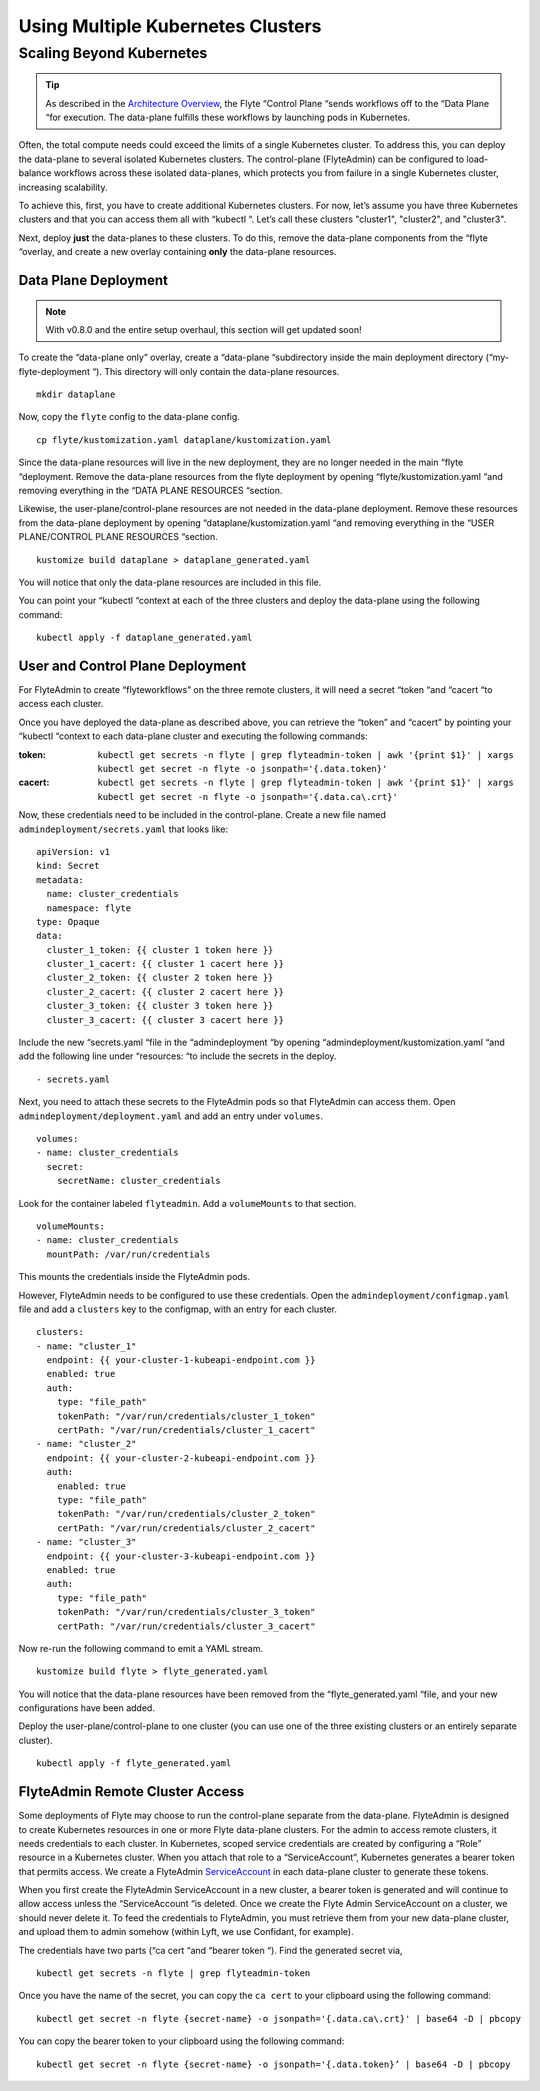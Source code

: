 ##################################
Using Multiple Kubernetes Clusters
##################################

Scaling Beyond Kubernetes
-------------------------

.. tip::
  As described in the `Architecture Overview <https://docs.flyte.org/en/latest/concepts/architecture.html>`_, the Flyte “Control Plane “sends workflows off to the “Data Plane “for execution. The data-plane fulfills these workflows by launching pods in Kubernetes.

Often, the total compute needs could exceed the limits of a single Kubernetes cluster. 
To address this, you can deploy the data-plane to several isolated Kubernetes clusters.
The control-plane (FlyteAdmin) can be configured to load-balance workflows across these isolated data-planes, which protects you from failure in a single Kubernetes cluster, increasing scalability.

To achieve this, first, you have to create additional Kubernetes clusters. 
For now, let’s assume you have three Kubernetes clusters and that you can access them all with “kubectl “. Let’s call these clusters "cluster1", "cluster2", and "cluster3".

Next, deploy **just** the data-planes to these clusters. To do this, remove the data-plane components from the “flyte “overlay, and create a new overlay containing **only** the data-plane resources.

Data Plane Deployment
*********************

.. NOTE::
  With v0.8.0 and the entire setup overhaul, this section will get updated soon!

To create the “data-plane only” overlay, create a “data-plane “subdirectory inside the main deployment directory (“my-flyte-deployment “). This directory will only contain the data-plane resources. ::

  mkdir dataplane

Now, copy the ``flyte`` config to the data-plane config. ::

  cp flyte/kustomization.yaml dataplane/kustomization.yaml

Since the data-plane resources will live in the new deployment, they are no longer needed in the main “flyte “deployment. Remove the data-plane resources from the flyte deployment by opening “flyte/kustomization.yaml “and removing everything in the “DATA PLANE RESOURCES “section.

Likewise, the user-plane/control-plane resources are not needed in the data-plane deployment. Remove these resources from the data-plane deployment by opening “dataplane/kustomization.yaml “and removing everything in the “USER PLANE/CONTROL PLANE RESOURCES “section. ::

  kustomize build dataplane > dataplane_generated.yaml

You will notice that only the data-plane resources are included in this file.

You can point your “kubectl “context at each of the three clusters and deploy the data-plane using the following command: ::

  kubectl apply -f dataplane_generated.yaml

User and Control Plane Deployment
*********************************

For FlyteAdmin to create “flyteworkflows” on the three remote clusters, it will need a secret “token “and “cacert “to access each cluster.

Once you have deployed the data-plane as described above, you can retrieve the “token” and “cacert” by pointing your “kubectl “context to each data-plane cluster and executing the following commands:

:token:
  ``kubectl get secrets -n flyte | grep flyteadmin-token | awk '{print $1}' | xargs kubectl get secret -n flyte -o jsonpath='{.data.token}'``

:cacert:
  ``kubectl get secrets -n flyte | grep flyteadmin-token | awk '{print $1}' | xargs kubectl get secret -n flyte -o jsonpath='{.data.ca\.crt}'``

Now, these credentials need to be included in the control-plane. Create a new file named ``admindeployment/secrets.yaml`` that looks like: ::

  apiVersion: v1
  kind: Secret
  metadata:
    name: cluster_credentials
    namespace: flyte
  type: Opaque
  data:
    cluster_1_token: {{ cluster 1 token here }}
    cluster_1_cacert: {{ cluster 1 cacert here }}
    cluster_2_token: {{ cluster 2 token here }}
    cluster_2_cacert: {{ cluster 2 cacert here }}
    cluster_3_token: {{ cluster 3 token here }}
    cluster_3_cacert: {{ cluster 3 cacert here }}

Include the new “secrets.yaml “file in the “admindeployment “by opening “admindeployment/kustomization.yaml “and add the following line under “resources: “to include the secrets in the deploy. ::

  - secrets.yaml

Next, you need to attach these secrets to the FlyteAdmin pods so that FlyteAdmin can access them. Open ``admindeployment/deployment.yaml`` and add an entry under ``volumes``. ::

  volumes:
  - name: cluster_credentials
    secret:
      secretName: cluster_credentials

Look for the container labeled ``flyteadmin``. Add a ``volumeMounts`` to that section. ::

  volumeMounts:
  - name: cluster_credentials
    mountPath: /var/run/credentials

This mounts the credentials inside the FlyteAdmin pods. 

However, FlyteAdmin needs to be configured to use these credentials. Open the ``admindeployment/configmap.yaml`` file and add a ``clusters`` key to the configmap, with an entry for each cluster. ::

  clusters:
  - name: "cluster_1"
    endpoint: {{ your-cluster-1-kubeapi-endpoint.com }}
    enabled: true
    auth:
      type: "file_path"
      tokenPath: "/var/run/credentials/cluster_1_token"
      certPath: "/var/run/credentials/cluster_1_cacert"
  - name: "cluster_2"
    endpoint: {{ your-cluster-2-kubeapi-endpoint.com }}
    auth:
      enabled: true
      type: "file_path"
      tokenPath: "/var/run/credentials/cluster_2_token"
      certPath: "/var/run/credentials/cluster_2_cacert"
  - name: "cluster_3"
    endpoint: {{ your-cluster-3-kubeapi-endpoint.com }}
    enabled: true
    auth:
      type: "file_path"
      tokenPath: "/var/run/credentials/cluster_3_token"
      certPath: "/var/run/credentials/cluster_3_cacert"

Now re-run the following command to emit a YAML stream. ::

  kustomize build flyte > flyte_generated.yaml

You will notice that the data-plane resources have been removed from the “flyte_generated.yaml “file, and your new configurations have been added.

Deploy the user-plane/control-plane to one cluster (you can use one of the three existing clusters or an entirely separate cluster). ::

  kubectl apply -f flyte_generated.yaml

FlyteAdmin Remote Cluster Access
*********************************

Some deployments of Flyte may choose to run the control-plane separate from the data-plane. FlyteAdmin is designed to create Kubernetes resources in one or more Flyte data-plane clusters. 
For the admin to access remote clusters, it needs credentials to each cluster. 
In Kubernetes, scoped service credentials are created by configuring a “Role” resource in a Kubernetes cluster. 
When you attach that role to a “ServiceAccount”, Kubernetes generates a bearer token that permits access. We create a FlyteAdmin `ServiceAccount <https://github.com/flyteorg/flyte/blob/c0339e7cc4550a9b7eb78d6fb4fc3884d65ea945/artifacts/base/adminserviceaccount/adminserviceaccount.yaml>`_ in each data-plane cluster to generate these tokens.

When you first create the FlyteAdmin ServiceAccount in a new cluster, a bearer token is generated and will continue to allow access unless the “ServiceAccount “is deleted. Once we create the Flyte Admin ServiceAccount on a cluster, we should never delete it. To feed the credentials to FlyteAdmin, you must retrieve them from your new data-plane cluster, and upload them to admin somehow (within Lyft, we use Confidant, for example).

The credentials have two parts (“ca cert “and “bearer token “). Find the generated secret via, ::

  kubectl get secrets -n flyte | grep flyteadmin-token

Once you have the name of the secret, you can copy the ``ca cert`` to your clipboard using the following command: ::

  kubectl get secret -n flyte {secret-name} -o jsonpath='{.data.ca\.crt}' | base64 -D | pbcopy

You can copy the bearer token to your clipboard using the following command: ::

  kubectl get secret -n flyte {secret-name} -o jsonpath='{.data.token}’ | base64 -D | pbcopy
